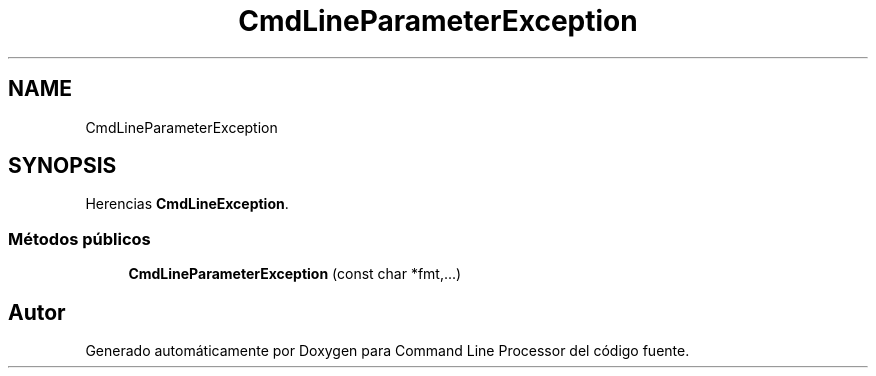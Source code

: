 .TH "CmdLineParameterException" 3 "Lunes, 8 de Noviembre de 2021" "Version 0.2.3" "Command Line Processor" \" -*- nroff -*-
.ad l
.nh
.SH NAME
CmdLineParameterException
.SH SYNOPSIS
.br
.PP
.PP
Herencias \fBCmdLineException\fP\&.
.SS "Métodos públicos"

.in +1c
.ti -1c
.RI "\fBCmdLineParameterException\fP (const char *fmt,\&.\&.\&.)"
.br
.in -1c

.SH "Autor"
.PP 
Generado automáticamente por Doxygen para Command Line Processor del código fuente\&.
